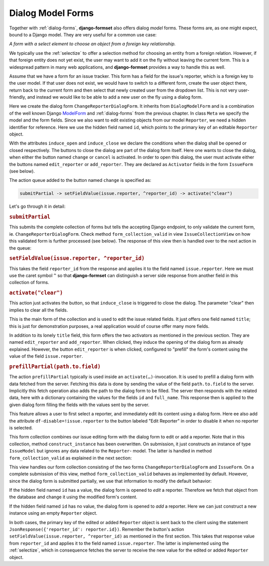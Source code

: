 .. _dialog-model-forms:

==================
Dialog Model Forms
==================

.. versionadded:: 1.5

Together with :ref:`dialog-forms`, **django-formset** also offers dialog *model* forms. These forms
are, as one might expect, bound to a Django model. They are very useful for a common use case:

*A form with a select element to choose an object from a foreign key relationship.* 

We typically use the :ref:`selectize` to offer a selection method for choosing an entity from a
foreign relation. However, if that foreign entity does not yet exist, the user may want to add it
on the fly without leaving the current form. This is a widespread pattern in many web applications,
and **django-formset** provides a way to handle this as well.

Assume that we have a form for an issue tracker. This form has a field for the issue's reporter,
which is a foreign key to the user model. If that user does not exist, we would have to switch to a
different form, create the user object there, return back to the current form and then select
that newly created user from the dropdown list. This is not very user-friendly, and instead we would
like to be able to add a new user on the fly using a dialog form.

.. django-view:: 1_reporter_dialog
	:caption: dialog.py
	:hide-view:

	from django.forms.fields import IntegerField
	from django.forms.widgets import HiddenInput
	from formset.dialog import DialogModelForm
	from formset.fields import Activator
	from formset.widgets import Button
	from testapp.models import Reporter

	class ChangeReporterDialogForm(DialogModelForm):
	    title = "Add/Edit Reporter"
	    induce_open = 'issue.edit_reporter:active || issue.add_reporter:active'
	    induce_close = '.change:active || .cancel:active'
	
	    id = IntegerField(
	        widget=HiddenInput,
	        required=False,
	        help_text="Primary key of Reporter object. Leave empty to create a new object.",
	    )
	    cancel = Activator(
	        widget=Button(action='activate("clear")'),
	    )
	    change = Activator(
	        widget=Button(
	            action='submitPartial -> setFieldValue(issue.reporter, ^reporter_id) -> activate("clear")',
	        ),
	    )
	
	    class Meta:
	        model = Reporter
	        fields = ['id', 'full_name']
	
	    def is_valid(self):
	        if self.partial:
	            return super().is_valid()
	        self._errors = {}
	        return True

Here we create the dialog form ``ChangeReporterDialogForm``. It inherits from ``DialogModelForm``
and is a combination of the well known Django ModelForm_ and :ref:`dialog-forms` from the previous
chapter. In class ``Meta`` we specify the model and the form fields. Since we also want to edit
existing objects from our model ``Reporter``, we need a hidden identifier for reference. Here we use
the hidden field named ``id``, which points to the primary key of an editable ``Reporter`` object.

.. _ModelForm: https://docs.djangoproject.com/en/stable/topics/forms/modelforms/

With the attributes ``induce_open`` and ``induce_close`` we declare the conditions when the dialog
shall be opened or closed respectively. The buttons to close the dialog are part of the dialog form
itself. Here one wants to close the dialog, when either the button named ``change`` or ``cancel`` is
activated. In order to open this dialog, the user must activate either the buttons named
``edit_reporter`` or ``add_reporter``. They are declared as ``Activator`` fields in the form
``IssueForm`` (see below).

The action queue added to the button named ``change`` is specified as:

.. code-block:: javascript

	submitPartial -> setFieldValue(issue.reporter, ^reporter_id) -> activate("clear")

Let's go through it in detail:

.. rubric:: ``submitPartial``

This submits the complete collection of forms but tells the accepting Django endpoint, to only
validate the current form, ie. ``ChangeReporterDialogForm``. Check method ``form_collection_valid``
in view ``IssueCollectionView`` on how this validated form is further processed (see below). The
response of this view then is handled over to the next action in the queue:

.. rubric:: ``setFieldValue(issue.reporter, ^reporter_id)``

This takes the field ``reporter_id`` from the response and applies it to the field named
``issue.reporter``. Here we must use the caret symbol ``^`` so that **django-formset** can
distinguish a server side response from another field in this collection of forms.

.. rubric:: ``activate("clear")``

This action just activates the button, so that ``induce_close`` is triggered to close the dialog.
The parameter "clear" then implies to clear all the fields.

.. django-view:: 2_issue_form
	:caption: form.py
	:hide-view:

	from django.forms.fields import CharField
	from django.forms.models import ModelChoiceField, ModelForm
	from formset.fields import Activator
	from formset.widgets import Button, Selectize
	from testapp.models import IssueModel

	class IssueForm(ModelForm):
	    title = CharField()
	    reporter = ModelChoiceField(
	        queryset=Reporter.objects.all(),
	        widget=Selectize(
	            search_lookup='full_name__icontains',
	        ),
	    )
	    edit_reporter = Activator(
	        widget=Button(
	            action='activate(prefillPartial(issue.reporter))',
	            attrs={'df-disable': '!issue.reporter'},
	        ),
	    )
	    add_reporter = Activator(
	        widget=Button(action='activate')
	    )
	
	    class Meta:
	        model = IssueModel
	        fields = ['title', 'reporter']

This is the main form of the collection and is used to edit the issue related fields. It just offers
one field named ``title``; this is just for demonstration purposes, a real application would of
course offer many more fields.

In addition to its lonely ``title`` field, this form offers the two activators as mentioned in the
previous section. They are named ``edit_reporter`` and ``add_reporter``. When clicked, they induce
the opening of the dialog form as already explained. However, the button ``edit_reporter`` is when
clicked, configured to "prefill" the form's content using the value of the field ``issue.reporter``.

.. rubric:: ``prefillPartial(path.to.field)``

The action ``prefillPartial`` typically is used inside an ``activate(…)``-invocation. It is used to
prefill a dialog form with data fetched from the server. Fetching this data is done by sending the
value of the field ``path.to.field`` to the server. Implicitly this fetch operation also adds the
path to the dialog form to be filled. The server then responds with the related data, here with a
dictionary containing the values for the fields ``id`` and ``full_name``. This response then is
applied to the given dialog form filling the fields with the values sent by the server.

This feature allows a user to first select a reporter, and immediately edit its content using a
dialog form. Here ee also add the attribute ``df-disable=!issue.reporter`` to the button labeled
"Edit Reporter" in order to disable it when no reporter is selected.

.. django-view:: 3_issue_collection
	:caption: collection.py
	:hide-view:

	from django.forms.models import construct_instance
	from formset.collection import FormCollection

	class EditIssueCollection(FormCollection):
	    change_reporter = ChangeReporterDialogForm()
	    issue = IssueForm()
	
	    def construct_instance(self, main_object):
	        assert not self.partial
	        instance = construct_instance(self.valid_holders['issue'], main_object)
	        instance.save()
	        return instance

This form collection combines our issue editing form with the dialog form to edit or add a reporter.
Note that in this collection, method ``construct_instance`` has been overwritten. On submission, it
just constructs an instance of type ``IssueModel`` but ignores any data related to the ``Reporter``-
model. The latter is handled in method ``form_collection_valid`` as explained in the next section:

.. django-view:: 4_issue_view
	:view-function: type('IssueCollectionView', (SessionModelFormViewMixin, dialog_model_forms.IssueCollectionView), {}).as_view(template_name='form-collection.html', extra_context={'framework': 'bootstrap', 'pre_id': 'issue-result'}, collection_kwargs={'renderer': FormRenderer(field_css_classes='mb-2')})
	:swap-code:
	:caption: views.py

	from django.http import JsonResponse, HttpResponseBadRequest
	from formset.views import EditCollectionView

	class IssueCollectionView(EditCollectionView):
	    model = IssueModel
	    collection_class = EditIssueCollection
	
	    def form_collection_valid(self, form_collection):
	        if form_collection.partial:
	            if not (valid_holder := form_collection.valid_holders.get('change_reporter')):
	                return HttpResponseBadRequest("Form data is missing.")
	            if id := valid_holder.cleaned_data['id']:
	                reporter = Reporter.objects.get(id=id)
	                construct_instance(valid_holder, reporter)
	            else:
	                reporter = construct_instance(valid_holder, Reporter())
	            reporter.save()
	            return JsonResponse({'reporter_id': reporter.id})
	        return super().form_collection_valid(form_collection)

This view handles our form collection consisting of the two forms ``ChangeReporterDialogForm`` and
``IssueForm``. On a complete submission of this view, method ``form_collection_valid`` behaves
as implemented by default. However, since the dialog form is submitted partially, we use that
information to modify the default behavior:

If the hidden field named ``id`` has a value, the dialog form is opened to *edit* a reporter.
Therefore we fetch that object from the database and change it using the modified form's content.

If the hidden field named ``id`` has no value, the dialog form is opened to *add* a reporter.
Here we can just construct a new instance using an empty ``Reporter`` object.

In both cases, the primary key of the edited or added ``Reporter`` object is sent back to the
client using the statement ``JsonResponse({'reporter_id': reporter.id})``. Remember the button's
action ``setFieldValue(issue.reporter, ^reporter_id)`` as mentioned in the first section. This takes
that response value from ``reporter_id`` and applies it to the field named ``issue.reporter``. The
latter is implemented using the :ref:`selectize`, which in consequence fetches the server to receive
the new value for the edited or added ``Reporter`` object.
